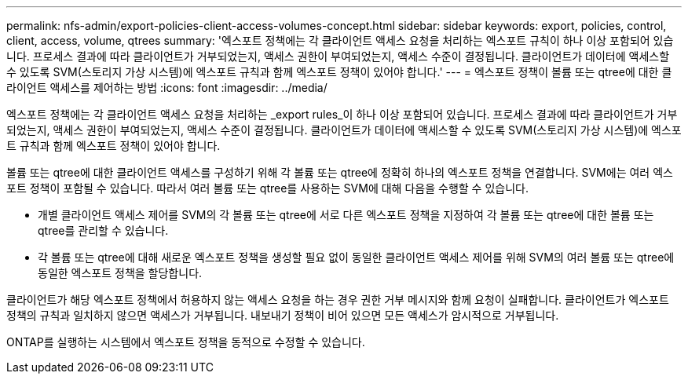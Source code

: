 ---
permalink: nfs-admin/export-policies-client-access-volumes-concept.html 
sidebar: sidebar 
keywords: export, policies, control, client, access, volume, qtrees 
summary: '엑스포트 정책에는 각 클라이언트 액세스 요청을 처리하는 엑스포트 규칙이 하나 이상 포함되어 있습니다. 프로세스 결과에 따라 클라이언트가 거부되었는지, 액세스 권한이 부여되었는지, 액세스 수준이 결정됩니다. 클라이언트가 데이터에 액세스할 수 있도록 SVM(스토리지 가상 시스템)에 엑스포트 규칙과 함께 엑스포트 정책이 있어야 합니다.' 
---
= 엑스포트 정책이 볼륨 또는 qtree에 대한 클라이언트 액세스를 제어하는 방법
:icons: font
:imagesdir: ../media/


[role="lead"]
엑스포트 정책에는 각 클라이언트 액세스 요청을 처리하는 _export rules_이 하나 이상 포함되어 있습니다. 프로세스 결과에 따라 클라이언트가 거부되었는지, 액세스 권한이 부여되었는지, 액세스 수준이 결정됩니다. 클라이언트가 데이터에 액세스할 수 있도록 SVM(스토리지 가상 시스템)에 엑스포트 규칙과 함께 엑스포트 정책이 있어야 합니다.

볼륨 또는 qtree에 대한 클라이언트 액세스를 구성하기 위해 각 볼륨 또는 qtree에 정확히 하나의 엑스포트 정책을 연결합니다. SVM에는 여러 엑스포트 정책이 포함될 수 있습니다. 따라서 여러 볼륨 또는 qtree를 사용하는 SVM에 대해 다음을 수행할 수 있습니다.

* 개별 클라이언트 액세스 제어를 SVM의 각 볼륨 또는 qtree에 서로 다른 엑스포트 정책을 지정하여 각 볼륨 또는 qtree에 대한 볼륨 또는 qtree를 관리할 수 있습니다.
* 각 볼륨 또는 qtree에 대해 새로운 엑스포트 정책을 생성할 필요 없이 동일한 클라이언트 액세스 제어를 위해 SVM의 여러 볼륨 또는 qtree에 동일한 엑스포트 정책을 할당합니다.


클라이언트가 해당 엑스포트 정책에서 허용하지 않는 액세스 요청을 하는 경우 권한 거부 메시지와 함께 요청이 실패합니다. 클라이언트가 엑스포트 정책의 규칙과 일치하지 않으면 액세스가 거부됩니다. 내보내기 정책이 비어 있으면 모든 액세스가 암시적으로 거부됩니다.

ONTAP를 실행하는 시스템에서 엑스포트 정책을 동적으로 수정할 수 있습니다.
